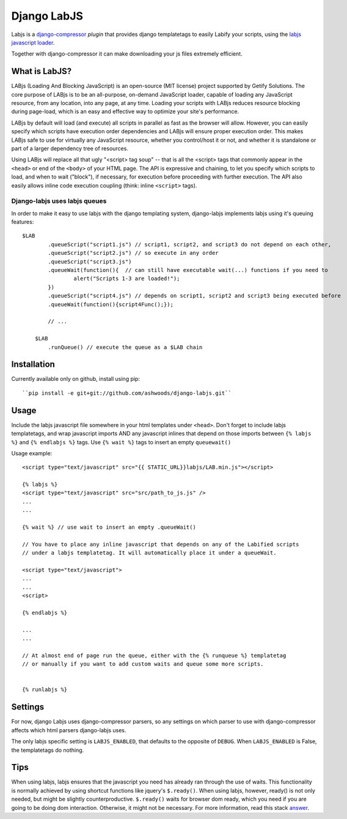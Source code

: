 Django LabJS
============

Labjs is a django-compressor_ *plugin* that provides django templatetags to easily Labify your scripts, using
the `labjs javascript loader`_.


Together with django-compressor it can make downloading your js files extremely efficient.


What is LabJS?
--------------

LABjs (Loading And Blocking JavaScript) is an open-source (MIT license) project supported by Getify Solutions.
The core purpose of LABjs is to be an all-purpose, on-demand JavaScript loader, capable of loading any JavaScript resource,
from any location, into any page, at any time. Loading your scripts with LABjs reduces resource blocking during page-load,
which is an easy and effective way to optimize your site's performance.


LABjs by default will load (and execute) all scripts in parallel as fast as the browser will allow.
However, you can easily specify which scripts have execution order dependencies and LABjs will ensure proper execution order.
This makes LABjs safe to use for virtually any JavaScript resource, whether you control/host it or not,
and whether it is standalone or part of a larger dependency tree of resources.


Using LABjs will replace all that ugly "<script> tag soup" -- that is all the <script> tags that commonly appear
in the ``<head>`` or end of the ``<body>`` of your HTML page. The API is expressive and chaining, to let you specify which
scripts to load, and when to wait ("block"), if necessary, for execution before proceeding with further execution.
The API also easily allows inline code execution coupling (think: inline ``<script>`` tags).


Django-labjs uses labjs queues
______________________________


In order to make it easy to use labjs with the django templating system, django-labjs implements labjs using it's
queuing features::


    $LAB
	    .queueScript("script1.js") // script1, script2, and script3 do not depend on each other,
	    .queueScript("script2.js") // so execute in any order
	    .queueScript("script3.js")
	    .queueWait(function(){  // can still have executable wait(...) functions if you need to
		    alert("Scripts 1-3 are loaded!");
	    })
	    .queueScript("script4.js") // depends on script1, script2 and script3 being executed before
	    .queueWait(function(){script4Func();});

	    // ...

	$LAB
	    .runQueue() // execute the queue as a $LAB chain





Installation
------------

Currently available only on github, install using pip::

    ``pip install -e git+git://github.com/ashwoods/django-labjs.git``


Usage
-----

Include the labjs javascript file somewhere in your html templates under ``<head>``. Don't forget to include labjs
templatetags, and wrap javascript imports AND any javascript inlines that depend on those imports between
``{% labjs %}`` and ``{% endlabjs %}`` tags. Use ``{% wait %}`` tags to insert an empty ``queuewait()``

Usage example::

    <script type="text/javascript" src="{{ STATIC_URL}}labjs/LAB.min.js"></script>

    {% labjs %}
    <script type="text/javascript" src="src/path_to_js.js" />
    ...
    ...

    {% wait %} // use wait to insert an empty .queueWait()

    // You have to place any inline javascript that depends on any of the Labified scripts
    // under a labjs templatetag. It will automatically place it under a queueWait.

    <script type="text/javascript">
    ...
    ...
    <script>

    {% endlabjs %}

    ...
    ...

    // At almost end of page run the queue, either with the {% runqueue %} templatetag
    // or manually if you want to add custom waits and queue some more scripts.


    {% runlabjs %}


Settings
--------

For now, django Labjs uses django-compressor parsers, so any settings on which parser to use
with django-compressor affects which html parsers django-labjs uses.

The only labjs specific setting is ``LABJS_ENABLED``, that defaults to the opposite of ``DEBUG``.
When ``LABJS_ENABLED`` is False, the templatetags do nothing.

Tips
----


When using labjs, labjs ensures that the javascript you need has already ran through the use
of waits. This functionality is normally achieved by using shortcut functions like jquery's ``$.ready()``.
When using labjs, however, ready() is not only needed, but might be slightly counterproductive.
``$.ready()`` waits for browser dom ready, which you need if you are going to be doing dom interaction.
Otherwise, it might not be necessary. For more information, read this stack `answer`_.

.. _answer: http://stackoverflow.com/a/5409818/471842
.. _labjs javascript loader: http://labjs.com
.. _django-compressor: http://github.com/jezdez/django_compressor
